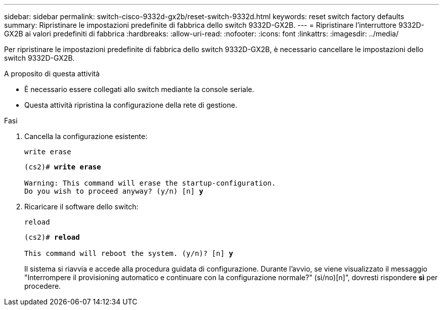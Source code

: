 ---
sidebar: sidebar 
permalink: switch-cisco-9332d-gx2b/reset-switch-9332d.html 
keywords: reset switch factory defaults 
summary: Ripristinare le impostazioni predefinite di fabbrica dello switch 9332D-GX2B. 
---
= Ripristinare l'interruttore 9332D-GX2B ai valori predefiniti di fabbrica
:hardbreaks:
:allow-uri-read: 
:nofooter: 
:icons: font
:linkattrs: 
:imagesdir: ../media/


[role="lead"]
Per ripristinare le impostazioni predefinite di fabbrica dello switch 9332D-GX2B, è necessario cancellare le impostazioni dello switch 9332D-GX2B.

.A proposito di questa attività
* È necessario essere collegati allo switch mediante la console seriale.
* Questa attività ripristina la configurazione della rete di gestione.


.Fasi
. Cancella la configurazione esistente:
+
`write erase`

+
[listing, subs="+quotes"]
----
(cs2)# *write erase*

Warning: This command will erase the startup-configuration.
Do you wish to proceed anyway? (y/n) [n] *y*
----
. Ricaricare il software dello switch:
+
`reload`

+
[listing, subs="+quotes"]
----
(cs2)# *reload*

This command will reboot the system. (y/n)? [n] *y*
----
+
Il sistema si riavvia e accede alla procedura guidata di configurazione.  Durante l'avvio, se viene visualizzato il messaggio "Interrompere il provisioning automatico e continuare con la configurazione normale?"  (sì/no)[n]”, dovresti rispondere *sì* per procedere.


